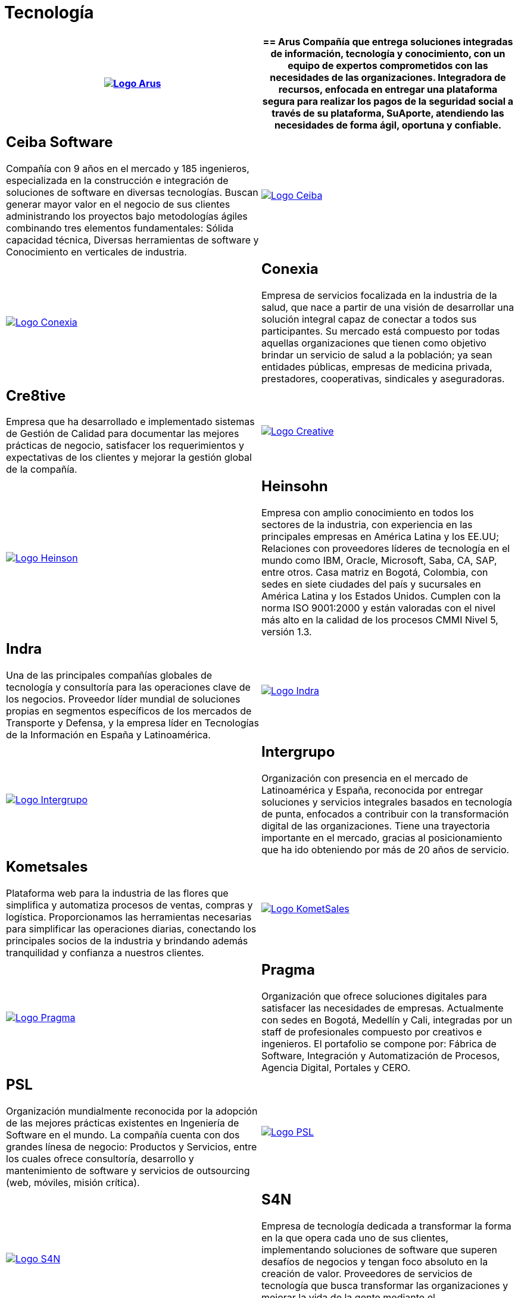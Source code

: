 :slug: clientes/tecnologia/
:category: clientes
:description: FLUID es una compañía especializada en seguridad informática, ethical hacking, pruebas de intrusión y detección de vulnerabilidades en aplicaciones con más de 18 años prestando sus servicios en el mercado colombiano. En esta página presentamos nuestras soluciones en el sector tecnológico.
:keywords: FLUID, Tecnología, Información, Seguridad, Pentesting, Clientes.
:translate: customers/technology/

= Tecnología

[role="Tecnologia tb-alt"]
[cols=2, frame="none"]
|====
^.^a|image:logo-arus.png[alt="Logo Arus",link="https://www.arus.com.co/"]

a|== Arus

Compañía que entrega soluciones integradas de información, tecnología y conocimiento, con un equipo
de expertos comprometidos con las necesidades de las organizaciones. Integradora de recursos, enfocada
en entregar una plataforma segura para realizar los pagos de la seguridad social a través de su plataforma,
SuAporte, atendiendo las necesidades de forma ágil, oportuna y confiable.

a|== Ceiba Software

Compañía con 9 años en el mercado y 185 ingenieros, especializada en la construcción
e integración de soluciones de software en diversas tecnologías.  Buscan generar
mayor valor en el negocio de sus clientes administrando los proyectos bajo metodologías
ágiles combinando tres elementos fundamentales: Sólida capacidad técnica, Diversas
herramientas de software y Conocimiento en verticales de industria.

^.^a|image:logo-ceiba.png[alt="Logo Ceiba",link="https://www.ceiba.com.co/es"]

^.^a|image:logo-conexia.png[alt="Logo Conexia",link="http://conexia.com/es/index.html"]

a|== Conexia

Empresa de servicios focalizada en la industria de la salud,
que nace a partir de una visión de desarrollar una solución integral capaz de conectar
a todos sus participantes. Su mercado está compuesto por todas aquellas organizaciones
que tienen como objetivo brindar un servicio de salud a la población; ya sean entidades
públicas, empresas de medicina privada, prestadores, cooperativas, sindicales y aseguradoras.

a|== Cre8tive

Empresa que ha desarrollado e implementado sistemas de Gestión de Calidad
para documentar las mejores prácticas de negocio, satisfacer los requerimientos
y expectativas de los clientes y mejorar la gestión global de la compañía.

^.^a|image:logo-creative.png[alt="Logo Creative",link="http://www.ctnd.com/"]

^.^a|image:logo-heinson.png[alt="Logo Heinson",link="https://www.heinsohn.com.co"]

a|== Heinsohn

Empresa con amplio conocimiento en todos los sectores de la industria, con experiencia en las
principales empresas en América Latina y los EE.UU; Relaciones con proveedores líderes de tecnología
en el mundo como IBM, Oracle, Microsoft, Saba, CA, SAP, entre otros. Casa matriz en Bogotá, Colombia,
con sedes en siete ciudades del país y sucursales en América Latina y los Estados Unidos. Cumplen con
la norma ISO 9001:2000 y están valoradas con el nivel más alto en la calidad de los procesos CMMI Nivel 5, versión 1.3.

a|== Indra

Una de las principales compañías globales de tecnología y consultoría para las
operaciones clave de los negocios. Proveedor líder mundial de soluciones propias
en segmentos específicos de los mercados de Transporte y Defensa, y la empresa líder
en Tecnologías de la Información en España y Latinoamérica.

^.^a|image:logo-indra.png[alt="Logo Indra",link="https://www.indracompany.com/"]

^.^a|image:logo-intergrupo.png[alt="Logo Intergrupo",link="http://www.intergrupo.com/"]

a|== Intergrupo

Organización con presencia en el mercado de Latinoamérica y España, reconocida por entregar soluciones
y servicios integrales basados en tecnología de punta, enfocados a contribuir con la transformación
digital de las organizaciones. Tiene una trayectoria importante en el mercado, gracias al posicionamiento
que ha ido obteniendo por más de 20 años de servicio.

a|== Kometsales

Plataforma web para la industria de las flores que simplifica y
automatiza procesos de ventas, compras y logística. Proporcionamos las herramientas
necesarias para simplificar las operaciones diarias, conectando los principales socios
de la industria y brindando además tranquilidad y confianza a nuestros clientes.

^.^a|image:logo-komet.png[alt="Logo KometSales",link="https://www.kometsales.com/"]

^.^a|image:logo-pragma.png[alt="Logo Pragma",link="http://www.pragma.com.co/"]

a|== Pragma

Organización que ofrece soluciones digitales para satisfacer las necesidades de empresas. Actualmente
con sedes en Bogotá, Medellín y Cali, integradas por un staff de profesionales compuesto
por creativos e ingenieros. El portafolio se compone por: Fábrica de Software, Integración
y Automatización de Procesos, Agencia Digital, Portales y CERO.

a|== PSL

Organización mundialmente reconocida por la adopción de las mejores prácticas
existentes en Ingeniería de Software en el mundo. La compañía cuenta con dos grandes
línesa de negocio: Productos y Servicios, entre los cuales ofrece consultoría, desarrollo y
mantenimiento de software y servicios de outsourcing (web, móviles, misión crítica).

^.^a|image:logo-psl.png[alt="Logo PSL",link="http://www.psl.com.co/"]

^.^a|image:logo-s4n.png[alt="Logo S4N",link="http://s4n.co/"]

a|== S4N

Empresa de tecnología dedicada a transformar la forma en la que opera cada uno de sus clientes,
implementando soluciones de software que superen desafíos de negocios y tengan foco absoluto en
la creación de valor. Proveedores de servicios de tecnología que busca transformar las organizaciones
y mejorar la vida de la gente mediante el aprovechamiento de las tecnologías y las nuevas tendencias.

a|== VM2020

Organización con tecnología en las áreas de Recuperación de Desastres y Resistencia Cibernética.
Con VM2020 se pueden aumentar los niveles de preparación, validar planes de respuesta
a incidentes en condiciones reales, alinear la continuidad del negocio y las prácticas cibernéticas,
cumplir con los requisitos de cumplimiento y obtener tiempos de recuperación confiables y predecibles.

^.^a|image:logo-vm.png[alt="Logo VM2020",link="https://www.vm2020.com/"]

|====
